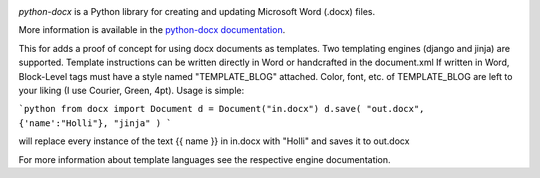 .. image:: https://travis-ci.org/python-openxml/python-docx.svg?branch=master
   :target: https://travis-ci.org/python-openxml/python-docx

*python-docx* is a Python library for creating and updating Microsoft Word
(.docx) files.

More information is available in the `python-docx documentation`_.

This for adds a proof of concept for using docx documents as templates. 
Two templating engines (django and jinja) are supported.
Template instructions can be written directly in Word or handcrafted in the document.xml
If written in Word, Block-Level tags must have a style named "TEMPLATE_BLOG" attached.
Color, font, etc. of TEMPLATE_BLOG are left to your liking (I use Courier, Green, 4pt).
Usage is simple:

```python
from docx import Document
d = Document("in.docx")
d.save( "out.docx", {'name':"Holli"}, "jinja" )
```

will replace every instance of the text {{ name }} in in.docx with "Holli" and saves it to out.docx

For more information about template languages see the respective engine documentation.

.. _`python-docx documentation`:
   https://python-docx.readthedocs.org/en/latest/
